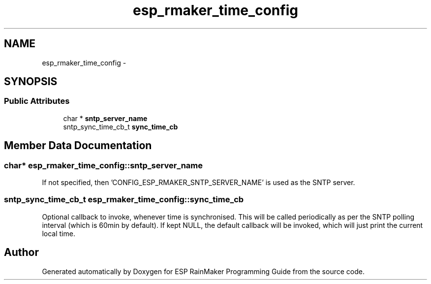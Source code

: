 .TH "esp_rmaker_time_config" 3 "Tue Oct 17 2023" "ESP RainMaker Programming Guide" \" -*- nroff -*-
.ad l
.nh
.SH NAME
esp_rmaker_time_config \- 
.SH SYNOPSIS
.br
.PP
.SS "Public Attributes"

.in +1c
.ti -1c
.RI "char * \fBsntp_server_name\fP"
.br
.ti -1c
.RI "sntp_sync_time_cb_t \fBsync_time_cb\fP"
.br
.in -1c
.SH "Member Data Documentation"
.PP 
.SS "char* esp_rmaker_time_config::sntp_server_name"
If not specified, then 'CONFIG_ESP_RMAKER_SNTP_SERVER_NAME' is used as the SNTP server\&. 
.SS "sntp_sync_time_cb_t esp_rmaker_time_config::sync_time_cb"
Optional callback to invoke, whenever time is synchronised\&. This will be called periodically as per the SNTP polling interval (which is 60min by default)\&. If kept NULL, the default callback will be invoked, which will just print the current local time\&. 

.SH "Author"
.PP 
Generated automatically by Doxygen for ESP RainMaker Programming Guide from the source code\&.
